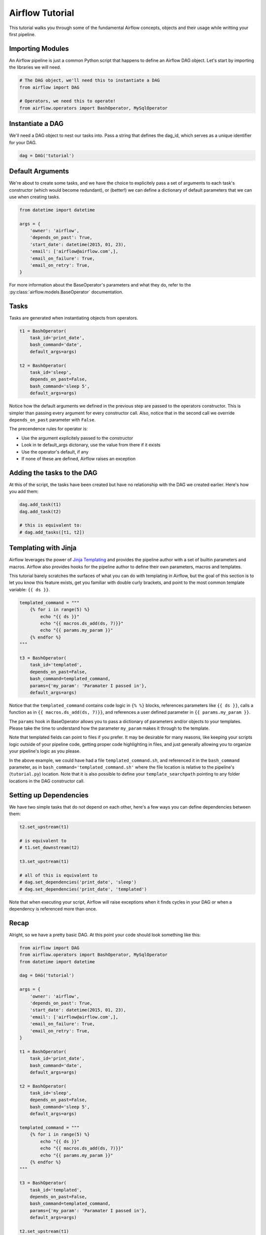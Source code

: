 
Airflow Tutorial
================

This tutorial walks you through some of the fundamental Airflow concepts, 
objects and their usage while writting your first pipeline.

Importing Modules
-----------------

An Airflow pipeline is just a common Python script that happens to define
an Airflow DAG object. Let's start by importing the libraries we will need.

.. code:: python

    # The DAG object, we'll need this to instantiate a DAG
    from airflow import DAG

    # Operators, we need this to operate!
    from airflow.operators import BashOperator, MySqlOperator

Instantiate a DAG
-----------------

We'll need a DAG object to nest our tasks into. Pass a string that defines
the dag_id, which serves as a unique identifier for your DAG.

.. code:: python

    dag = DAG('tutorial')

Default Arguments
-----------------
We're about to create some tasks, and we have the choice to explicitely pass
a set of arguments to each task's constructor (which would become redundant), 
or (better!) we can define a dictionary of default parameters that we can use 
when creating tasks.

.. code:: python

    from datetime import datetime

    args = {
        'owner': 'airflow',
        'depends_on_past': True,
        'start_date': datetime(2015, 01, 23),
        'email': ['airflow@airflow.com',],
        'email_on_failure': True,
        'email_on_retry': True,
    }

For more information about the BaseOperator's parameters and what they do,
refer to the :py:class:`airflow.models.BaseOperator` documentation.

Tasks
-----
Tasks are generated when instantiating objects from operators.

.. code:: python

    t1 = BashOperator(
        task_id='print_date', 
        bash_command='date', 
        default_args=args)

    t2 = BashOperator(
        task_id='sleep', 
        depends_on_past=False,
        bash_command='sleep 5', 
        default_args=args)

Notice how the default arguments we defined in the previous step are passed
to the operators constructor. This is simpler than passing every argument for
every constructor call. Also, notice that in the second call we 
override ``depends_on_past`` parameter with ``False``.

The precendence rules for operator is:

* Use the argument explicitely passed to the constructor
* Look in te default_args dictonary, use the value from there if it exists
* Use the operator's default, if any
* If none of these are defined, Airflow raises an exception

Adding the tasks to the DAG
---------------------------
At this of the script, the tasks have been created but have no relationship 
with the DAG we created earlier. Here's how you add them:

.. code:: python

    dag.add_task(t1)
    dag.add_task(t2)

    # this is equivalent to: 
    # dag.add_tasks([t1, t2])

Templating with Jinja
---------------------
Airflow leverages the power of 
`Jinja Templating <http://jinja.pocoo.org/docs/dev/>`_  and provides
the pipeline author
with a set of builtin parameters and macros. Airflow also provides
hooks for the pipeline author to define their own parameters, macros and
templates.

This tutorial barely scratches the surfaces of what you can do 
with templating in Airflow, but the goal of this section is to let you know 
this feature exists, get you familiar with double
curly brackets, and point to the most common template variable: ``{{ ds }}``.

.. code:: python

    templated_command = """
        {% for i in range(5) %}
            echo "{{ ds }}"
            echo "{{ macros.ds_add(ds, 7)}}"
            echo "{{ params.my_param }}"
        {% endfor %}
    """

    t3 = BashOperator(
        task_id='templated',
        depends_on_past=False,
        bash_command=templated_command,
        params={'my_param': 'Paramater I passed in'},
        default_args=args)

Notice that the ``templated_command`` contains code logic in ``{% %}`` blocks,
references parameters like ``{{ ds }}``, calls a function as in
``{{ macros.ds_add(ds, 7)}}``, and references a user defined parameter
in ``{{ params.my_param }}``.

The ``params`` hook in BaseOperator allows you to pass a dictionary of 
parameters and/or objects to your templates. Please take the time
to understand how the parameter ``my_param`` makes it through to the template.

Note that templated fields can point to files if you prefer. 
It may be desirable for many reasons, like keeping your scripts logic
outside of your pipeline code, getting proper code highlighting in files, 
and just generally allowing you to organize your pipeline's logic as you
please. 

In the above example, we could have 
had a file ``templated_command.sh``, and referenced it in the ``bash_command``
parameter, as in
``bash_command='templated_command.sh'`` where the file location is relative
to the pipeline's (``tutorial.py``) location. Note that it is also possible 
to define your ``template_searchpath`` pointing to any folder 
locations in the DAG constructor call.

Setting up Dependencies
-----------------------
We have two simple tasks that do not depend on each other, here's a few ways
you can define dependencies between them:

.. code:: python

    t2.set_upstream(t1)

    # is equivalent to
    # t1.set_downstream(t2)

    t3.set_upstream(t1)

    # all of this is equivalent to 
    # dag.set_dependencies('print_date', 'sleep')
    # dag.set_dependencies('print_date', 'templated')

Note that when executing your script, Airflow will raise exceptions when
it finds cycles in your DAG or when a dependency is referenced more
than once.

Recap
-----
Alright, so we have a pretty basic DAG. At this point your code should look 
something like this:

.. code:: python
    
    from airflow import DAG
    from airflow.operators import BashOperator, MySqlOperator
    from datetime import datetime

    dag = DAG('tutorial')

    args = {
        'owner': 'airflow',
        'depends_on_past': True,
        'start_date': datetime(2015, 01, 23),
        'email': ['airflow@airflow.com',],
        'email_on_failure': True,
        'email_on_retry': True,
    }

    t1 = BashOperator(
        task_id='print_date',
        bash_command='date',
        default_args=args)

    t2 = BashOperator(
        task_id='sleep',
        depends_on_past=False,
        bash_command='sleep 5',
        default_args=args)

    templated_command = """
        {% for i in range(5) %}
            echo "{{ ds }}"
            echo "{{ macros.ds_add(ds, 7)}}"
            echo "{{ params.my_param }}"
        {% endfor %}
    """

    t3 = BashOperator(
        task_id='templated',
        depends_on_past=False,
        bash_command=templated_command,
        params={'my_param': 'Paramater I passed in'},
        default_args=args)

    t2.set_upstream(t1)
    t3.set_upstream(t1)

    dag.add_tasks([t1, t2, t3])  

Testing
--------

Running the Script
''''''''''''''''''

Time to run some tests. First let's make sure that the pipeline
parses. Let's assume we're saving the code from the previous step in
``tutorial.py`` in the DAGs folder referenced in your ``airflow.cfg``.
The default location for your DAGs is ``~/airflow/dags``.

.. code-block:: bash

    python ~/airflow/dags/tutorial.py

If the script does not raise an exception it means that you haven't done
anything horribly wrong, and that your Airflow environment is somewhat
sound.

Command Line Metadata Validation
'''''''''''''''''''''''''''''''''
Let's run a few commands to validate this script further.

.. code-block:: bash

    # print the list of active DAGs
    airflow list_dags

    # prints the list of tasks the "tutorial" dag_id
    airflow list_tasks tutorial

    # prints the hierarchy of tasks in the tutorial DAG
    airflow list_tasks tutorial --tree


Testing
'''''''
Let's test by running the actual task instances on a specific date.

.. code-block:: bash

    # command layout: command subcommand dag_id task_id date

    # testing print_date
    airflow test tutorial print_date 2015-01-01

    # testing sleep
    airflow test tutorial sleep 2015-01-01

Now remember what we did with templating earlier? See how this template
gets rendered and executed by running this command:

.. code-block:: bash

    # testing templated
    airflow test tutorial templated 2015-01-01

This should result in displaying a verbose log of events and ultimately 
running your bash command and priting the result.

Note that the ``airflow test`` command runs task instances locally, output
their log to stdout (on screen), don't bother with dependencies, and
don't communicate their state (running, success, failed, ...) to the 
database. It simply allows to test a single a task instance.

Backfill
''''''''
Everything looks like it's running fine so let's run a backfill.
``backfill`` will respect your dependencies, log into files and talk to the
database to record status. If you do have a webserver up, you'll be able to
track the progress. ``airflow webserver`` will start a web server if you
are interested in tracking the progress visually as you backfill progresses.

.. code-block:: bash

    # optional, start a web server in debug mode in the background
    # airflow webserver --debug &

    # start your backfill on a date range
    airflow backfill tutorial -s 2015-01-01 -e 2015-01-07


What's Next?
-------------
That's it, you've written, tested and backfilled your very first Airflow
pipeline. Merging your code into a code repository that has a master scheduler
running on top of should get it to get triggered and run everyday.

Here's a few things you might want to do next:

* Take an in-depth tour of the UI, click all the things!
* Keep reading the docs! Especially the sections on:

    * Command line interface
    * Operators
    * Macros

* Write you first pipeline!
